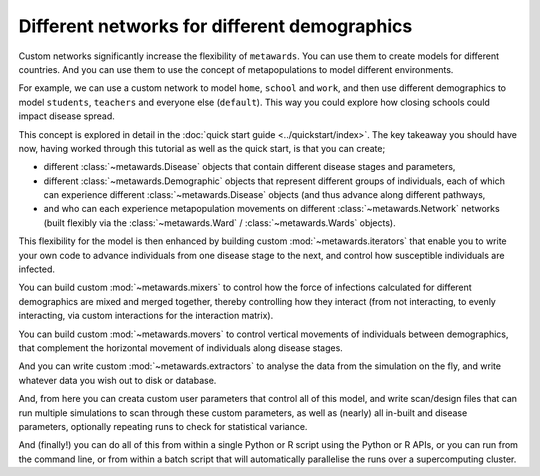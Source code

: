 =============================================
Different networks for different demographics
=============================================

Custom networks significantly increase the flexibility of ``metawards``.
You can use them to create models for different countries. And you can
use them to use the concept of metapopulations to model different
environments.

For example, we can use a custom network to model ``home``, ``school``
and ``work``, and then use different demographics to model
``students``, ``teachers`` and everyone else (``default``). This way
you could explore how closing schools could impact disease spread.

This concept is explored in detail in the
:doc:`quick start guide <../quickstart/index>`. The key takeaway you should
have now, having worked through this tutorial as well as the quick start,
is that you can create;

* different :class:`~metawards.Disease` objects that contain different
  disease stages and parameters,
* different :class:`~metawards.Demographic` objects that represent
  different groups of individuals, each of which can experience
  different :class:`~metawards.Disease` objects (and thus advance
  along different pathways,
* and who can each experience metapopulation movements on different
  :class:`~metawards.Network` networks (built flexibly via the
  :class:`~metawards.Ward` / :class:`~metawards.Wards` objects).

This flexibility for the model is then enhanced by building custom
:mod:`~metawards.iterators` that enable you to write your own code
to advance individuals from one disease stage to the next, and control
how susceptible individuals are infected.

You can build custom :mod:`~metawards.mixers` to control how the force
of infections calculated for different demographics are mixed and merged
together, thereby controlling how they interact (from not interacting,
to evenly interacting, via custom interactions for the interaction matrix).

You can build custom :mod:`~metawards.movers` to control vertical
movements of individuals between demographics, that complement the
horizontal movement of individuals along disease stages.

And you can write custom :mod:`~metawards.extractors` to analyse the
data from the simulation on the fly, and write whatever data you wish
out to disk or database.

And, from here you can creata custom user parameters that control all
of this model, and write scan/design files that can run multiple
simulations to scan through these custom parameters, as well as
(nearly) all in-built and disease parameters, optionally repeating
runs to check for statistical variance.

And (finally!) you can do all of this from within a single Python or R
script using the Python or R APIs, or you can run from the command line,
or from within a batch script that will automatically parallelise
the runs over a supercomputing cluster.

